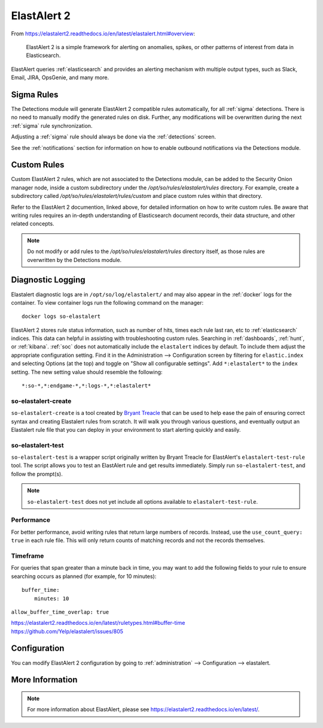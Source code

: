 .. _elastalert:

ElastAlert 2
============

From https://elastalert2.readthedocs.io/en/latest/elastalert.html#overview:

    ElastAlert 2 is a simple framework for alerting on anomalies, spikes, or other patterns of interest from data in Elasticsearch.

ElastAlert queries :ref:`elasticsearch` and provides an alerting mechanism with multiple output types, such as Slack, Email, JIRA, OpsGenie, and many more.

Sigma Rules
-----------

The Detections module will generate ElastAlert 2 compatible rules automatically, for all :ref:`sigma` detections. There is no need to manually modify the generated rules on disk. Further, any modifications will be overwritten during the next :ref:`sigma` rule synchronization.

Adjusting a :ref:`sigma` rule should always be done via the :ref:`detections` screen.

See the :ref:`notifications` section for information on how to enable outbound notifications via the Detections module.

Custom Rules
------------

Custom ElastAlert 2 rules, which are not associated to the Detections module, can be added to the Security Onion manager node, inside a custom subdirectory under the `/opt/so/rules/elastalert/rules` directory. For example, create a subdirectory called `/opt/so/rules/elastalert/rules/custom` and place custom rules within that directory. 

Refer to the ElastAlert 2 documention, linked above, for detailed information on how to write custom rules. Be aware that writing rules requires an in-depth understanding of Elasticsearch document records, their data structure, and other related concepts.

.. note::

    Do not modify or add rules to the `/opt/so/rules/elastalert/rules` directory itself, as those rules are overwritten by the Detections module.

Diagnostic Logging
------------------

Elastalert diagnostic logs are in ``/opt/so/log/elastalert/`` and may also appear in the :ref:`docker` logs for the container. To view container logs run the following command on the manager:

::

    docker logs so-elastalert

ElastAlert 2 stores rule status information, such as number of hits, times each rule last ran, etc to :ref:`elasticsearch` indices. This data can helpful in assisting with troubleshooting custom rules. Searching in :ref:`dashboards`, :ref:`hunt`, or :ref:`kibana`. :ref:`soc` does not automatically include the ``elastalert`` indices by default. To include them adjust the appropriate configuration setting. Find it in the Administration --> Configuration screen by filtering for ``elastic.index`` and selecting Options (at the top) and toggle on "Show all configurable settings". Add ``*:elastalert*`` to the ``index`` setting. The new setting value should resemble the following:

::

    *:so-*,*:endgame-*,*:logs-*,*:elastalert*

so-elastalert-create
~~~~~~~~~~~~~~~~~~~~

``so-elastalert-create`` is a tool created by `Bryant Treacle <https://github.com/bryant-treacle/so-elastalert-create>`__ that can be used to help ease the pain of ensuring correct syntax and creating Elastalert rules from scratch. It will walk you through various questions, and eventually output an Elastalert rule file that you can deploy in your environment to start alerting quickly and easily.

so-elastalert-test
~~~~~~~~~~~~~~~~~~~~

``so-elastalert-test`` is a wrapper script originally written by Bryant Treacle for ElastAlert's ``elastalert-test-rule`` tool.  The script allows you to test an ElastAlert rule and get results immediately. Simply run ``so-elastalert-test``, and follow the prompt(s).

.. note::

    ``so-elastalert-test`` does not yet include all options available to ``elastalert-test-rule``.

Performance
~~~~~~~~~~~

For better performance, avoid writing rules that return large numbers of records. Instead, use the ``use_count_query: true`` in each rule file. This will only return counts of matching records and not the records themselves.

Timeframe
~~~~~~~~~

For queries that span greater than a minute back in time, you may want to add the following fields to your rule to ensure searching occurs as planned (for example, for 10 minutes):

::

    buffer_time:   
        minutes: 10   

``allow_buffer_time_overlap: true``

| https://elastalert2.readthedocs.io/en/latest/ruletypes.html#buffer-time
| https://github.com/Yelp/elastalert/issues/805


Configuration
-------------

You can modify ElastAlert 2 configuration by going to :ref:`administration` --> Configuration --> elastalert.

.. image:: images/config-item-elastalert.png
  :target: _images/config-item-elastalert.png

More Information
----------------

.. note::

    For more information about ElastAlert, please see https://elastalert2.readthedocs.io/en/latest/.
